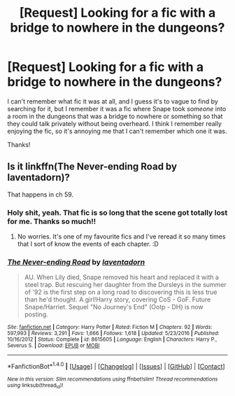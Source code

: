 #+TITLE: [Request] Looking for a fic with a bridge to nowhere in the dungeons?

* [Request] Looking for a fic with a bridge to nowhere in the dungeons?
:PROPERTIES:
:Author: anathea
:Score: 1
:DateUnix: 1503290361.0
:DateShort: 2017-Aug-21
:FlairText: Request
:END:
I can't remember what fic it was at all, and I guess it's to vague to find by searching for it, but I remember it was a fic where Snape took /someone/ into a room in the dungeons that was a bridge to nowhere or something so that they could talk privately without being overheard. I think I remember really enjoying the fic, so it's annoying me that I can't remember which one it was.

Thanks!


** Is it linkffn(The Never-ending Road by laventadorn)?

That happens in ch 59.
:PROPERTIES:
:Author: adreamersmusing
:Score: 1
:DateUnix: 1503305607.0
:DateShort: 2017-Aug-21
:END:

*** Holy shit, yeah. That fic is so long that the scene got totally lost for me. Thanks so much!!
:PROPERTIES:
:Author: anathea
:Score: 2
:DateUnix: 1503329149.0
:DateShort: 2017-Aug-21
:END:

**** No worries. It's one of my favourite fics and I've reread it so many times that I sort of know the events of each chapter. :D
:PROPERTIES:
:Author: adreamersmusing
:Score: 2
:DateUnix: 1503330056.0
:DateShort: 2017-Aug-21
:END:


*** [[http://www.fanfiction.net/s/8615605/1/][*/The Never-ending Road/*]] by [[https://www.fanfiction.net/u/3117309/laventadorn][/laventadorn/]]

#+begin_quote
  AU. When Lily died, Snape removed his heart and replaced it with a steel trap. But rescuing her daughter from the Dursleys in the summer of '92 is the first step on a long road to discovering this is less true than he'd thought. A girl!Harry story, covering CoS - GoF. Future Snape/Harriet. Sequel "No Journey's End" (Ootp - DH) is now posting.
#+end_quote

^{/Site/: [[http://www.fanfiction.net/][fanfiction.net]] *|* /Category/: Harry Potter *|* /Rated/: Fiction M *|* /Chapters/: 92 *|* /Words/: 597,993 *|* /Reviews/: 3,291 *|* /Favs/: 1,666 *|* /Follows/: 1,618 *|* /Updated/: 5/23/2016 *|* /Published/: 10/16/2012 *|* /Status/: Complete *|* /id/: 8615605 *|* /Language/: English *|* /Characters/: Harry P., Severus S. *|* /Download/: [[http://www.ff2ebook.com/old/ffn-bot/index.php?id=8615605&source=ff&filetype=epub][EPUB]] or [[http://www.ff2ebook.com/old/ffn-bot/index.php?id=8615605&source=ff&filetype=mobi][MOBI]]}

--------------

*FanfictionBot*^{1.4.0} *|* [[[https://github.com/tusing/reddit-ffn-bot/wiki/Usage][Usage]]] | [[[https://github.com/tusing/reddit-ffn-bot/wiki/Changelog][Changelog]]] | [[[https://github.com/tusing/reddit-ffn-bot/issues/][Issues]]] | [[[https://github.com/tusing/reddit-ffn-bot/][GitHub]]] | [[[https://www.reddit.com/message/compose?to=tusing][Contact]]]

^{/New in this version: Slim recommendations using/ ffnbot!slim! /Thread recommendations using/ linksub(thread_id)!}
:PROPERTIES:
:Author: FanfictionBot
:Score: 1
:DateUnix: 1503305634.0
:DateShort: 2017-Aug-21
:END:
